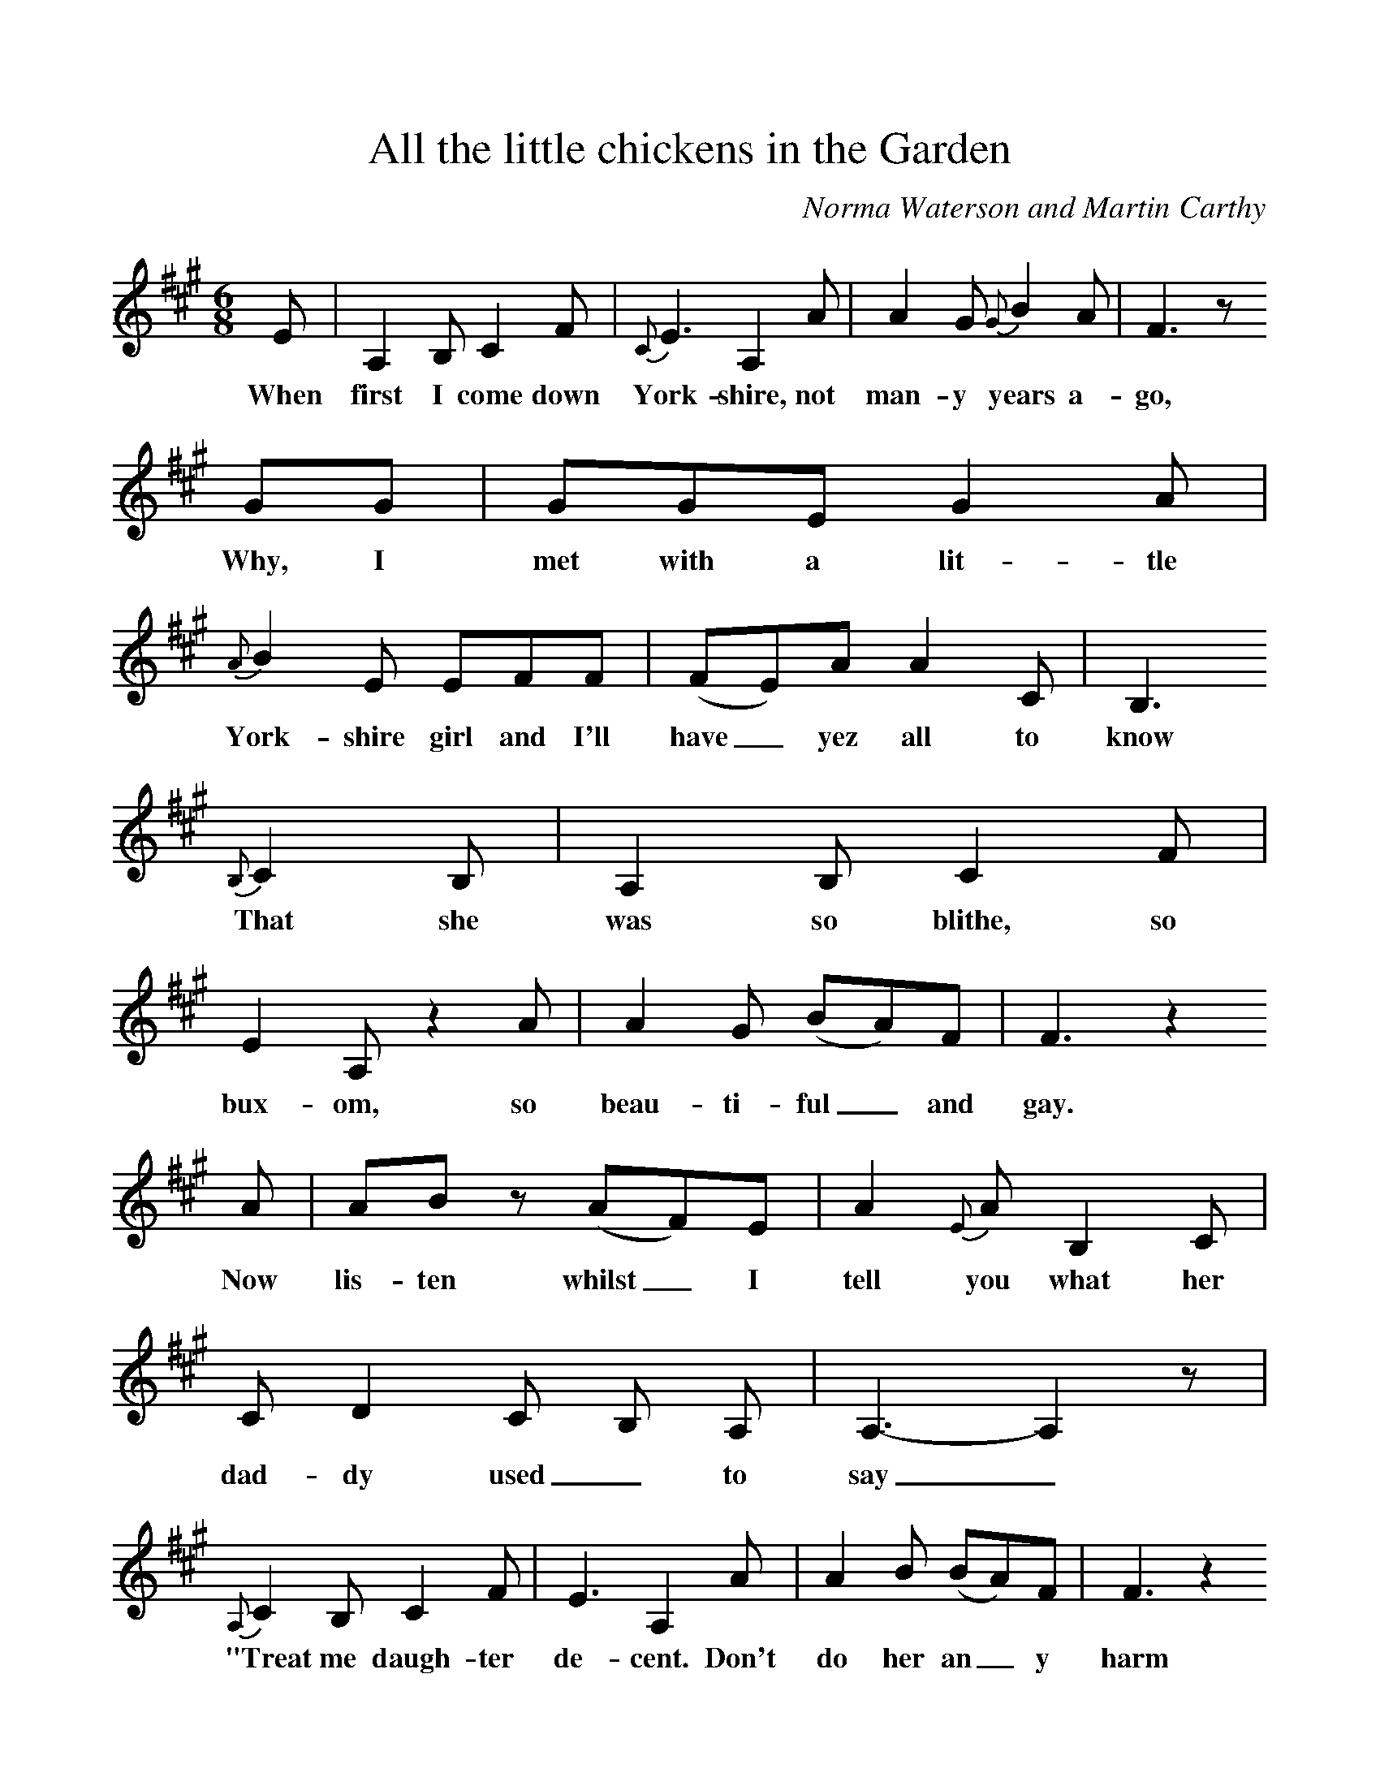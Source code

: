 %%scale 1
X:1     %Music
T:All the little chickens in the Garden
B:Milner D,Kaplan P, 1983,Songs of England,Ireland and Scotland,Oak,New York
F:http://www.folkinfo.org/songs
S:Joe Udall, Cumbrian Shepherd
C:Norma Waterson and Martin Carthy
M:6/8     %Meter
L:1/8     %
K:A
E |A,2 B, C2 F |{C}E3 A,2 A |A2 G {G}B2 A |F3 z
w:When first I come down York-shire, not man-y years a-go,
 GG |GGE G2 A |{A}B2 E EFF |(FE)A A2 C | B,3
w:Why, I met with a lit-tle York-shire girl and I'll have_ yez all to know
 {B,}C2 B, |A,2 B, C2 F |E2 A, z2 A |A2 G (BA)F | F3 z2
w:That she was so blithe, so bux-om, so beau-ti-ful_ and gay.
 A |AB z (AF)E |A2 {E}A B,2 C |C D2 C B, A, | A,3-A,2 z  | 
w:Now lis-ten whilst_ I tell you what her dad-dy used_ to say_
{A,}C2 B, C2 F |E3 A,2 A |A2 B (BA)F | F3 z2
w:"Treat me daugh-ter de-cent. Don't do her an_ y harm
 A |G2 G G2 A |{A}B2 B E2 F |F2 A A C2 | B,3 z2 
w:And when I die I'll leave you both me ti-dy lit-tle farm,
B, |C2 B, C2 F |E2 F A,2 E |{E}A2 G B A F | F3 z2 
w:Me cow, me pigs, me sheep and goat, me stock, me fields_ and barn
A |A2 B A F2 |E A2 A,2 C |B,3-|B,3 A,3 z3 |]
w:And all the lit-tle chick-ens in the gar-*den 